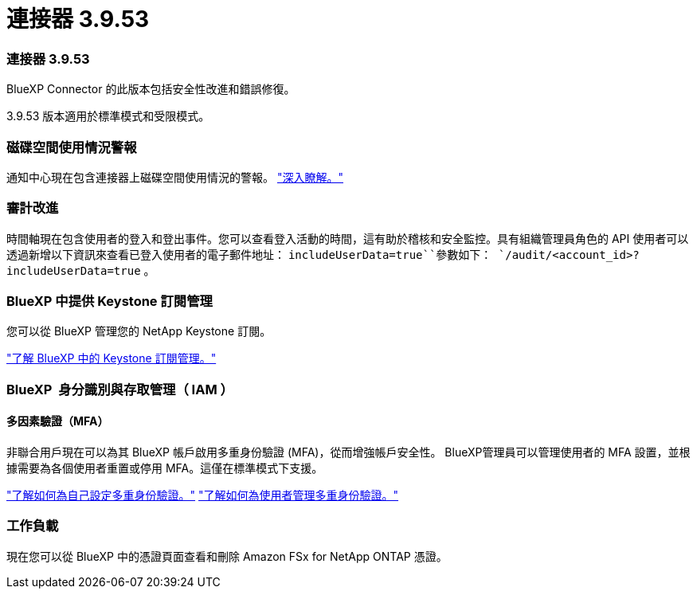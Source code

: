 = 連接器 3.9.53
:allow-uri-read: 




=== 連接器 3.9.53

BlueXP Connector 的此版本包括安全性改進和錯誤修復。

3.9.53 版本適用於標準模式和受限模式。



=== 磁碟空間使用情況警報

通知中心現在包含連接器上磁碟空間使用情況的警報。 link:https://docs.netapp.com/us-en/bluexp-setup-admin/task-maintain-connectors.html#monitor-disk-space["深入瞭解。"^]



=== 審計改進

時間軸現在包含使用者的登入和登出事件。您可以查看登入活動的時間，這有助於稽核和安全監控。具有組織管理員角色的 API 使用者可以透過新增以下資訊來查看已登入使用者的電子郵件地址：  `includeUserData=true``參數如下：  `/audit/<account_id>?includeUserData=true` 。



=== BlueXP 中提供 Keystone 訂閱管理

您可以從 BlueXP 管理您的 NetApp Keystone 訂閱。

link:https://docs.netapp.com/us-en/keystone-staas/index.html["了解 BlueXP 中的 Keystone 訂閱管理。"^]



=== BlueXP  身分識別與存取管理（ IAM ）



==== 多因素驗證（MFA）

非聯合用戶現在可以為其 BlueXP 帳戶啟用多重身份驗證 (MFA)，從而增強帳戶安全性。 BlueXP管理員可以管理使用者的 MFA 設置，並根據需要為各個使用者重置或停用 MFA。這僅在標準模式下支援。

link:https://docs.netapp.com/us-en/bluexp-setup-admin/task-user-settings.html#task-user-mfa["了解如何為自己設定多重身份驗證。"^] link:https://docs.netapp.com/us-en/bluexp-setup-admin/task-iam-manage-members-permissions.html#manage-mfa["了解如何為使用者管理多重身份驗證。"^]



=== 工作負載

現在您可以從 BlueXP 中的憑證頁面查看和刪除 Amazon FSx for NetApp ONTAP 憑證。

